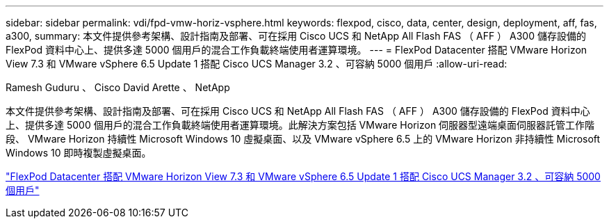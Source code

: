 ---
sidebar: sidebar 
permalink: vdi/fpd-vmw-horiz-vsphere.html 
keywords: flexpod, cisco, data, center, design, deployment, aff, fas, a300, 
summary: 本文件提供參考架構、設計指南及部署、可在採用 Cisco UCS 和 NetApp All Flash FAS （ AFF ） A300 儲存設備的 FlexPod 資料中心上、提供多達 5000 個用戶的混合工作負載終端使用者運算環境。 
---
= FlexPod Datacenter 搭配 VMware Horizon View 7.3 和 VMware vSphere 6.5 Update 1 搭配 Cisco UCS Manager 3.2 、可容納 5000 個用戶
:allow-uri-read: 


Ramesh Guduru 、 Cisco David Arette 、 NetApp

本文件提供參考架構、設計指南及部署、可在採用 Cisco UCS 和 NetApp All Flash FAS （ AFF ） A300 儲存設備的 FlexPod 資料中心上、提供多達 5000 個用戶的混合工作負載終端使用者運算環境。此解決方案包括 VMware Horizon 伺服器型遠端桌面伺服器託管工作階段、 VMware Horizon 持續性 Microsoft Windows 10 虛擬桌面、以及 VMware vSphere 6.5 上的 VMware Horizon 非持續性 Microsoft Windows 10 即時複製虛擬桌面。

link:https://www.cisco.com/c/en/us/td/docs/unified_computing/ucs/UCS_CVDs/flexpod_vmware_horizon_n9k_aff_ucsm32.html["FlexPod Datacenter 搭配 VMware Horizon View 7.3 和 VMware vSphere 6.5 Update 1 搭配 Cisco UCS Manager 3.2 、可容納 5000 個用戶"^]
